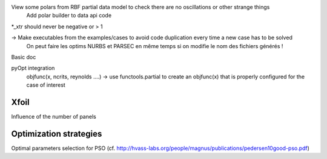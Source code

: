View some polars from RBF partial data model to check there are no oscillations or other strange things
  Add polar builder to data api code
*_xtr should never be negative or > 1

-> Make executables from the examples/cases to avoid code duplication every time a new case has to be solved
    On peut faire les optims NURBS et PARSEC en même temps si on modifie le nom des fichiers générés !

Basic doc

pyOpt integration
  objfunc(x, ncrits, reynolds ....) -> use functools.partial to create an objfunc(x) that is properly configured for the case of interest


Xfoil
-----

Influence of the number of panels


Optimization strategies
-----------------------

Optimal parameters selection for PSO (cf. http://hvass-labs.org/people/magnus/publications/pedersen10good-pso.pdf)
